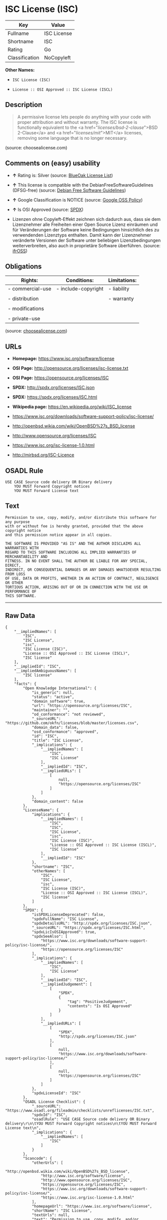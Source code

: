 * ISC License (ISC)

| Key              | Value         |
|------------------+---------------|
| Fullname         | ISC License   |
| Shortname        | ISC           |
| Rating           | Go            |
| Classification   | NoCopyleft    |

*Other Names:*

- =ISC License (ISC)=

- =License :: OSI Approved :: ISC License (ISCL)=

** Description

#+BEGIN_QUOTE
  A permissive license lets people do anything with your code with
  proper attribution and without warranty. The ISC license is
  functionally equivalent to the <a href="/licenses/bsd-2-clause/">BSD
  2-Clause</a> and <a href="/licenses/mit/">MIT</a> licenses, removing
  some language that is no longer necessary.
#+END_QUOTE

(source: choosealicense.com)

** Comments on (easy) usability

- *↑* Rating is: Silver (source:
  [[https://blueoakcouncil.org/list][BlueOak License List]])

- *↑* This license is compatible with the DebianFreeSoftwareGuidelines
  (DFSG-free) (source: [[https://wiki.debian.org/DFSGLicenses][Debian
  Free Software Guidelines]])

- *↑* Google Classification is NOTICE (source:
  [[https://opensource.google.com/docs/thirdparty/licenses/][Google OSS
  Policy]])

- *↑* Is OSI Approved (source:
  [[https://spdx.org/licenses/ISC.html][SPDX]])

- Lizenzen ohne Copyleft-Effekt zeichnen sich dadurch aus, dass sie dem
  Lizenznehmer alle Freiheiten einer Open Source Lizenz einräumen und
  für Veränderungen der Software keine Bedingungen hinsichtlich des zu
  verwendenden Lizenztyps enthalten. Damit kann der Lizenznehmer
  veränderte Versionen der Software unter beliebigen Lizenzbedingungen
  weiterverbreiten, also auch in proprietäre Software überführen.
  (source: [[https://ifross.github.io/ifrOSS/Lizenzcenter][ifrOSS]])

** Obligations

| Rights:            | Conditions:           | Limitations:   |
|--------------------+-----------------------+----------------|
| - commercial-use   | - include-copyright   | - liability    |
|                    |                       |                |
| - distribution     |                       | - warranty     |
|                    |                       |                |
| - modifications    |                       |                |
|                    |                       |                |
| - private-use      |                       |                |
                                                             

(source:
[[https://github.com/github/choosealicense.com/blob/gh-pages/_licenses/isc.txt][choosealicense.com]])

** URLs

- *Homepage:* https://www.isc.org/software/license

- *OSI Page:* http://opensource.org/licenses/isc-license.txt

- *OSI Page:* https://opensource.org/licenses/ISC

- *SPDX:* http://spdx.org/licenses/ISC.json

- *SPDX:* https://spdx.org/licenses/ISC.html

- *Wikipedia page:* https://en.wikipedia.org/wiki/ISC_license

- https://www.isc.org/downloads/software-support-policy/isc-license/

- http://openbsd.wikia.com/wiki/OpenBSD%27s_BSD_license

- http://www.opensource.org/licenses/ISC

- https://www.isc.org/isc-license-1.0.html

- http://mirbsd.org/ISC-Licence

** OSADL Rule

#+BEGIN_EXAMPLE
    USE CASE Source code delivery OR Binary delivery
    	YOU MUST Forward Copyright notices
    	YOU MUST Forward License text
#+END_EXAMPLE

** Text

#+BEGIN_EXAMPLE
    Permission to use, copy, modify, and/or distribute this software for any purpose
    with or without fee is hereby granted, provided that the above copyright notice
    and this permission notice appear in all copies.

    THE SOFTWARE IS PROVIDED "AS IS" AND THE AUTHOR DISCLAIMS ALL WARRANTIES WITH
    REGARD TO THIS SOFTWARE INCLUDING ALL IMPLIED WARRANTIES OF MERCHANTABILITY AND
    FITNESS. IN NO EVENT SHALL THE AUTHOR BE LIABLE FOR ANY SPECIAL, DIRECT,
    INDIRECT, OR CONSEQUENTIAL DAMAGES OR ANY DAMAGES WHATSOEVER RESULTING FROM LOSS
    OF USE, DATA OR PROFITS, WHETHER IN AN ACTION OF CONTRACT, NEGLIGENCE OR OTHER
    TORTIOUS ACTION, ARISING OUT OF OR IN CONNECTION WITH THE USE OR PERFORMANCE OF
    THIS SOFTWARE.
#+END_EXAMPLE

--------------

** Raw Data

#+BEGIN_EXAMPLE
    {
        "__impliedNames": [
            "ISC",
            "ISC License",
            "isc",
            "ISC License (ISC)",
            "License :: OSI Approved :: ISC License (ISCL)",
            "ISC license"
        ],
        "__impliedId": "ISC",
        "__impliedAmbiguousNames": [
            "ISC license"
        ],
        "facts": {
            "Open Knowledge International": {
                "is_generic": null,
                "status": "active",
                "domain_software": true,
                "url": "https://opensource.org/licenses/ISC",
                "maintainer": "",
                "od_conformance": "not reviewed",
                "_sourceURL": "https://github.com/okfn/licenses/blob/master/licenses.csv",
                "domain_data": false,
                "osd_conformance": "approved",
                "id": "ISC",
                "title": "ISC License",
                "_implications": {
                    "__impliedNames": [
                        "ISC",
                        "ISC License"
                    ],
                    "__impliedId": "ISC",
                    "__impliedURLs": [
                        [
                            null,
                            "https://opensource.org/licenses/ISC"
                        ]
                    ]
                },
                "domain_content": false
            },
            "LicenseName": {
                "implications": {
                    "__impliedNames": [
                        "ISC",
                        "ISC",
                        "ISC License",
                        "isc",
                        "ISC License (ISC)",
                        "License :: OSI Approved :: ISC License (ISCL)",
                        "ISC license"
                    ],
                    "__impliedId": "ISC"
                },
                "shortname": "ISC",
                "otherNames": [
                    "ISC",
                    "ISC License",
                    "isc",
                    "ISC License (ISC)",
                    "License :: OSI Approved :: ISC License (ISCL)",
                    "ISC license"
                ]
            },
            "SPDX": {
                "isSPDXLicenseDeprecated": false,
                "spdxFullName": "ISC License",
                "spdxDetailsURL": "http://spdx.org/licenses/ISC.json",
                "_sourceURL": "https://spdx.org/licenses/ISC.html",
                "spdxLicIsOSIApproved": true,
                "spdxSeeAlso": [
                    "https://www.isc.org/downloads/software-support-policy/isc-license/",
                    "https://opensource.org/licenses/ISC"
                ],
                "_implications": {
                    "__impliedNames": [
                        "ISC",
                        "ISC License"
                    ],
                    "__impliedId": "ISC",
                    "__impliedJudgement": [
                        [
                            "SPDX",
                            {
                                "tag": "PositiveJudgement",
                                "contents": "Is OSI Approved"
                            }
                        ]
                    ],
                    "__impliedURLs": [
                        [
                            "SPDX",
                            "http://spdx.org/licenses/ISC.json"
                        ],
                        [
                            null,
                            "https://www.isc.org/downloads/software-support-policy/isc-license/"
                        ],
                        [
                            null,
                            "https://opensource.org/licenses/ISC"
                        ]
                    ]
                },
                "spdxLicenseId": "ISC"
            },
            "OSADL License Checklist": {
                "_sourceURL": "https://www.osadl.org/fileadmin/checklists/unreflicenses/ISC.txt",
                "spdxId": "ISC",
                "osadlRule": "USE CASE Source code delivery OR Binary delivery\r\n\tYOU MUST Forward Copyright notices\n\tYOU MUST Forward License text\n",
                "_implications": {
                    "__impliedNames": [
                        "ISC"
                    ]
                }
            },
            "Scancode": {
                "otherUrls": [
                    "http://openbsd.wikia.com/wiki/OpenBSD%27s_BSD_license",
                    "http://www.isc.org/software/license",
                    "http://www.opensource.org/licenses/ISC",
                    "https://opensource.org/licenses/ISC",
                    "https://www.isc.org/downloads/software-support-policy/isc-license/",
                    "https://www.isc.org/isc-license-1.0.html"
                ],
                "homepageUrl": "https://www.isc.org/software/license",
                "shortName": "ISC License",
                "textUrls": null,
                "text": "Permission to use, copy, modify, and/or distribute this software for any purpose\nwith or without fee is hereby granted, provided that the above copyright notice\nand this permission notice appear in all copies.\n\nTHE SOFTWARE IS PROVIDED \"AS IS\" AND THE AUTHOR DISCLAIMS ALL WARRANTIES WITH\nREGARD TO THIS SOFTWARE INCLUDING ALL IMPLIED WARRANTIES OF MERCHANTABILITY AND\nFITNESS. IN NO EVENT SHALL THE AUTHOR BE LIABLE FOR ANY SPECIAL, DIRECT,\nINDIRECT, OR CONSEQUENTIAL DAMAGES OR ANY DAMAGES WHATSOEVER RESULTING FROM LOSS\nOF USE, DATA OR PROFITS, WHETHER IN AN ACTION OF CONTRACT, NEGLIGENCE OR OTHER\nTORTIOUS ACTION, ARISING OUT OF OR IN CONNECTION WITH THE USE OR PERFORMANCE OF\nTHIS SOFTWARE.\n",
                "category": "Permissive",
                "osiUrl": "http://opensource.org/licenses/isc-license.txt",
                "owner": "ISC - Internet Systems Consortium",
                "_sourceURL": "https://github.com/nexB/scancode-toolkit/blob/develop/src/licensedcode/data/licenses/isc.yml",
                "key": "isc",
                "name": "ISC License",
                "spdxId": "ISC",
                "_implications": {
                    "__impliedNames": [
                        "isc",
                        "ISC License",
                        "ISC"
                    ],
                    "__impliedId": "ISC",
                    "__impliedCopyleft": [
                        [
                            "Scancode",
                            "NoCopyleft"
                        ]
                    ],
                    "__calculatedCopyleft": "NoCopyleft",
                    "__impliedText": "Permission to use, copy, modify, and/or distribute this software for any purpose\nwith or without fee is hereby granted, provided that the above copyright notice\nand this permission notice appear in all copies.\n\nTHE SOFTWARE IS PROVIDED \"AS IS\" AND THE AUTHOR DISCLAIMS ALL WARRANTIES WITH\nREGARD TO THIS SOFTWARE INCLUDING ALL IMPLIED WARRANTIES OF MERCHANTABILITY AND\nFITNESS. IN NO EVENT SHALL THE AUTHOR BE LIABLE FOR ANY SPECIAL, DIRECT,\nINDIRECT, OR CONSEQUENTIAL DAMAGES OR ANY DAMAGES WHATSOEVER RESULTING FROM LOSS\nOF USE, DATA OR PROFITS, WHETHER IN AN ACTION OF CONTRACT, NEGLIGENCE OR OTHER\nTORTIOUS ACTION, ARISING OUT OF OR IN CONNECTION WITH THE USE OR PERFORMANCE OF\nTHIS SOFTWARE.\n",
                    "__impliedURLs": [
                        [
                            "Homepage",
                            "https://www.isc.org/software/license"
                        ],
                        [
                            "OSI Page",
                            "http://opensource.org/licenses/isc-license.txt"
                        ],
                        [
                            null,
                            "http://openbsd.wikia.com/wiki/OpenBSD%27s_BSD_license"
                        ],
                        [
                            null,
                            "http://www.isc.org/software/license"
                        ],
                        [
                            null,
                            "http://www.opensource.org/licenses/ISC"
                        ],
                        [
                            null,
                            "https://opensource.org/licenses/ISC"
                        ],
                        [
                            null,
                            "https://www.isc.org/downloads/software-support-policy/isc-license/"
                        ],
                        [
                            null,
                            "https://www.isc.org/isc-license-1.0.html"
                        ]
                    ]
                }
            },
            "OpenChainPolicyTemplate": {
                "isSaaSDeemed": "no",
                "licenseType": "permissive",
                "freedomOrDeath": "no",
                "typeCopyleft": "no",
                "_sourceURL": "https://github.com/OpenChain-Project/curriculum/raw/ddf1e879341adbd9b297cd67c5d5c16b2076540b/policy-template/Open%20Source%20Policy%20Template%20for%20OpenChain%20Specification%201.2.ods",
                "name": "ISC License",
                "commercialUse": true,
                "spdxId": "ISC",
                "_implications": {
                    "__impliedNames": [
                        "ISC"
                    ]
                }
            },
            "Debian Free Software Guidelines": {
                "LicenseName": "ISC license",
                "State": "DFSGCompatible",
                "_sourceURL": "https://wiki.debian.org/DFSGLicenses",
                "_implications": {
                    "__impliedNames": [
                        "ISC"
                    ],
                    "__impliedAmbiguousNames": [
                        "ISC license"
                    ],
                    "__impliedJudgement": [
                        [
                            "Debian Free Software Guidelines",
                            {
                                "tag": "PositiveJudgement",
                                "contents": "This license is compatible with the DebianFreeSoftwareGuidelines (DFSG-free)"
                            }
                        ]
                    ]
                },
                "Comment": null,
                "LicenseId": "ISC"
            },
            "BlueOak License List": {
                "BlueOakRating": "Silver",
                "url": "https://spdx.org/licenses/ISC.html",
                "isPermissive": true,
                "_sourceURL": "https://blueoakcouncil.org/list",
                "name": "ISC License",
                "id": "ISC",
                "_implications": {
                    "__impliedNames": [
                        "ISC"
                    ],
                    "__impliedJudgement": [
                        [
                            "BlueOak License List",
                            {
                                "tag": "PositiveJudgement",
                                "contents": "Rating is: Silver"
                            }
                        ]
                    ],
                    "__impliedCopyleft": [
                        [
                            "BlueOak License List",
                            "NoCopyleft"
                        ]
                    ],
                    "__calculatedCopyleft": "NoCopyleft",
                    "__impliedURLs": [
                        [
                            "SPDX",
                            "https://spdx.org/licenses/ISC.html"
                        ]
                    ]
                }
            },
            "ifrOSS": {
                "ifrKind": "IfrNoCopyleft",
                "ifrURL": "http://mirbsd.org/ISC-Licence",
                "_sourceURL": "https://ifross.github.io/ifrOSS/Lizenzcenter",
                "ifrName": "ISC License",
                "ifrId": null,
                "_implications": {
                    "__impliedNames": [
                        "ISC License"
                    ],
                    "__impliedJudgement": [
                        [
                            "ifrOSS",
                            {
                                "tag": "NeutralJudgement",
                                "contents": "Lizenzen ohne Copyleft-Effekt zeichnen sich dadurch aus, dass sie dem Lizenznehmer alle Freiheiten einer Open Source Lizenz einrÃ¤umen und fÃ¼r VerÃ¤nderungen der Software keine Bedingungen hinsichtlich des zu verwendenden Lizenztyps enthalten. Damit kann der Lizenznehmer verÃ¤nderte Versionen der Software unter beliebigen Lizenzbedingungen weiterverbreiten, also auch in proprietÃ¤re Software Ã¼berfÃ¼hren."
                            }
                        ]
                    ],
                    "__impliedCopyleft": [
                        [
                            "ifrOSS",
                            "NoCopyleft"
                        ]
                    ],
                    "__calculatedCopyleft": "NoCopyleft",
                    "__impliedURLs": [
                        [
                            null,
                            "http://mirbsd.org/ISC-Licence"
                        ]
                    ]
                }
            },
            "OpenSourceInitiative": {
                "text": [
                    {
                        "url": "https://opensource.org/licenses/ISC",
                        "title": "HTML",
                        "media_type": "text/html"
                    }
                ],
                "identifiers": [
                    {
                        "identifier": "ISC",
                        "scheme": "DEP5"
                    },
                    {
                        "identifier": "ISC",
                        "scheme": "SPDX"
                    },
                    {
                        "identifier": "License :: OSI Approved :: ISC License (ISCL)",
                        "scheme": "Trove"
                    }
                ],
                "superseded_by": null,
                "_sourceURL": "https://opensource.org/licenses/",
                "name": "ISC License (ISC)",
                "other_names": [],
                "keywords": [
                    "osi-approved"
                ],
                "id": "ISC",
                "links": [
                    {
                        "note": "OSI Page",
                        "url": "https://opensource.org/licenses/ISC"
                    },
                    {
                        "note": "Wikipedia page",
                        "url": "https://en.wikipedia.org/wiki/ISC_license"
                    }
                ],
                "_implications": {
                    "__impliedNames": [
                        "ISC",
                        "ISC License (ISC)",
                        "ISC",
                        "ISC",
                        "License :: OSI Approved :: ISC License (ISCL)"
                    ],
                    "__impliedURLs": [
                        [
                            "OSI Page",
                            "https://opensource.org/licenses/ISC"
                        ],
                        [
                            "Wikipedia page",
                            "https://en.wikipedia.org/wiki/ISC_license"
                        ]
                    ]
                }
            },
            "Wikipedia": {
                "Distribution": {
                    "value": "Permissive",
                    "description": "distribution of the code to third parties"
                },
                "Linking": {
                    "value": "Permissive",
                    "description": "linking of the licensed code with code licensed under a different license (e.g. when the code is provided as a library)"
                },
                "Publication date": "June 2003",
                "_sourceURL": "https://en.wikipedia.org/wiki/Comparison_of_free_and_open-source_software_licenses",
                "Koordinaten": {
                    "name": "ISC license",
                    "version": null,
                    "spdxId": "ISC"
                },
                "_implications": {
                    "__impliedNames": [
                        "ISC",
                        "ISC license"
                    ]
                },
                "Modification": {
                    "value": "Permissive",
                    "description": "modification of the code by a licensee"
                }
            },
            "finos-osr/OSLC-handbook": {
                "terms": [
                    {
                        "termUseCases": [
                            "UB",
                            "MB",
                            "US",
                            "MS"
                        ],
                        "termSeeAlso": null,
                        "termDescription": "Provide copy of license",
                        "termComplianceNotes": "This information must appear \"in all copies\"",
                        "termType": "condition"
                    },
                    {
                        "termUseCases": [
                            "UB",
                            "MB",
                            "US",
                            "MS"
                        ],
                        "termSeeAlso": null,
                        "termDescription": "Provide copyright notice",
                        "termComplianceNotes": "This information must appear \"in all copies\"",
                        "termType": "condition"
                    }
                ],
                "_sourceURL": "https://github.com/finos-osr/OSLC-handbook/blob/master/src/ISC.yaml",
                "name": "ISC License",
                "nameFromFilename": "ISC",
                "notes": null,
                "_implications": {
                    "__impliedNames": [
                        "ISC License",
                        "ISC"
                    ]
                },
                "licenseId": [
                    "ISC"
                ]
            },
            "choosealicense.com": {
                "limitations": [
                    "liability",
                    "warranty"
                ],
                "_sourceURL": "https://github.com/github/choosealicense.com/blob/gh-pages/_licenses/isc.txt",
                "content": "---\ntitle: ISC License\nspdx-id: ISC\n\ndescription: A permissive license lets people do anything with your code with proper attribution and without warranty. The ISC license is functionally equivalent to the <a href=\"/licenses/bsd-2-clause/\">BSD 2-Clause</a> and <a href=\"/licenses/mit/\">MIT</a> licenses, removing some language that is no longer necessary.\n\nhow: Create a text file (typically named LICENSE or LICENSE.txt) in the root of your source code and copy the text of the license into the file. Replace [year] with the current year and [fullname] with the name (or names) of the copyright holders.\n\nusing:\n  - Helix: https://github.com/tildeio/helix/blob/master/LICENSE\n  - Node.js semver: https://github.com/npm/node-semver/blob/master/LICENSE\n  - OpenStreetMap iD: https://github.com/openstreetmap/iD/blob/master/LICENSE.md\n\npermissions:\n  - commercial-use\n  - distribution\n  - modifications\n  - private-use\n\nconditions:\n  - include-copyright\n\nlimitations:\n  - liability\n  - warranty\n\n---\n\nISC License\n\nCopyright (c) [year], [fullname]\n\nPermission to use, copy, modify, and/or distribute this software for any\npurpose with or without fee is hereby granted, provided that the above\ncopyright notice and this permission notice appear in all copies.\n\nTHE SOFTWARE IS PROVIDED \"AS IS\" AND THE AUTHOR DISCLAIMS ALL WARRANTIES\nWITH REGARD TO THIS SOFTWARE INCLUDING ALL IMPLIED WARRANTIES OF\nMERCHANTABILITY AND FITNESS. IN NO EVENT SHALL THE AUTHOR BE LIABLE FOR\nANY SPECIAL, DIRECT, INDIRECT, OR CONSEQUENTIAL DAMAGES OR ANY DAMAGES\nWHATSOEVER RESULTING FROM LOSS OF USE, DATA OR PROFITS, WHETHER IN AN\nACTION OF CONTRACT, NEGLIGENCE OR OTHER TORTIOUS ACTION, ARISING OUT OF\nOR IN CONNECTION WITH THE USE OR PERFORMANCE OF THIS SOFTWARE.\n",
                "name": "isc",
                "hidden": null,
                "spdxId": "ISC",
                "conditions": [
                    "include-copyright"
                ],
                "permissions": [
                    "commercial-use",
                    "distribution",
                    "modifications",
                    "private-use"
                ],
                "featured": null,
                "nickname": null,
                "how": "Create a text file (typically named LICENSE or LICENSE.txt) in the root of your source code and copy the text of the license into the file. Replace [year] with the current year and [fullname] with the name (or names) of the copyright holders.",
                "title": "ISC License",
                "_implications": {
                    "__impliedNames": [
                        "isc",
                        "ISC"
                    ],
                    "__obligations": {
                        "limitations": [
                            {
                                "tag": "ImpliedLimitation",
                                "contents": "liability"
                            },
                            {
                                "tag": "ImpliedLimitation",
                                "contents": "warranty"
                            }
                        ],
                        "rights": [
                            {
                                "tag": "ImpliedRight",
                                "contents": "commercial-use"
                            },
                            {
                                "tag": "ImpliedRight",
                                "contents": "distribution"
                            },
                            {
                                "tag": "ImpliedRight",
                                "contents": "modifications"
                            },
                            {
                                "tag": "ImpliedRight",
                                "contents": "private-use"
                            }
                        ],
                        "conditions": [
                            {
                                "tag": "ImpliedCondition",
                                "contents": "include-copyright"
                            }
                        ]
                    }
                },
                "description": "A permissive license lets people do anything with your code with proper attribution and without warranty. The ISC license is functionally equivalent to the <a href=\"/licenses/bsd-2-clause/\">BSD 2-Clause</a> and <a href=\"/licenses/mit/\">MIT</a> licenses, removing some language that is no longer necessary."
            },
            "Google OSS Policy": {
                "rating": "NOTICE",
                "_sourceURL": "https://opensource.google.com/docs/thirdparty/licenses/",
                "id": "ISC",
                "_implications": {
                    "__impliedNames": [
                        "ISC"
                    ],
                    "__impliedJudgement": [
                        [
                            "Google OSS Policy",
                            {
                                "tag": "PositiveJudgement",
                                "contents": "Google Classification is NOTICE"
                            }
                        ]
                    ],
                    "__impliedCopyleft": [
                        [
                            "Google OSS Policy",
                            "NoCopyleft"
                        ]
                    ],
                    "__calculatedCopyleft": "NoCopyleft"
                }
            }
        },
        "__impliedJudgement": [
            [
                "BlueOak License List",
                {
                    "tag": "PositiveJudgement",
                    "contents": "Rating is: Silver"
                }
            ],
            [
                "Debian Free Software Guidelines",
                {
                    "tag": "PositiveJudgement",
                    "contents": "This license is compatible with the DebianFreeSoftwareGuidelines (DFSG-free)"
                }
            ],
            [
                "Google OSS Policy",
                {
                    "tag": "PositiveJudgement",
                    "contents": "Google Classification is NOTICE"
                }
            ],
            [
                "SPDX",
                {
                    "tag": "PositiveJudgement",
                    "contents": "Is OSI Approved"
                }
            ],
            [
                "ifrOSS",
                {
                    "tag": "NeutralJudgement",
                    "contents": "Lizenzen ohne Copyleft-Effekt zeichnen sich dadurch aus, dass sie dem Lizenznehmer alle Freiheiten einer Open Source Lizenz einrÃ¤umen und fÃ¼r VerÃ¤nderungen der Software keine Bedingungen hinsichtlich des zu verwendenden Lizenztyps enthalten. Damit kann der Lizenznehmer verÃ¤nderte Versionen der Software unter beliebigen Lizenzbedingungen weiterverbreiten, also auch in proprietÃ¤re Software Ã¼berfÃ¼hren."
                }
            ]
        ],
        "__impliedCopyleft": [
            [
                "BlueOak License List",
                "NoCopyleft"
            ],
            [
                "Google OSS Policy",
                "NoCopyleft"
            ],
            [
                "Scancode",
                "NoCopyleft"
            ],
            [
                "ifrOSS",
                "NoCopyleft"
            ]
        ],
        "__calculatedCopyleft": "NoCopyleft",
        "__obligations": {
            "limitations": [
                {
                    "tag": "ImpliedLimitation",
                    "contents": "liability"
                },
                {
                    "tag": "ImpliedLimitation",
                    "contents": "warranty"
                }
            ],
            "rights": [
                {
                    "tag": "ImpliedRight",
                    "contents": "commercial-use"
                },
                {
                    "tag": "ImpliedRight",
                    "contents": "distribution"
                },
                {
                    "tag": "ImpliedRight",
                    "contents": "modifications"
                },
                {
                    "tag": "ImpliedRight",
                    "contents": "private-use"
                }
            ],
            "conditions": [
                {
                    "tag": "ImpliedCondition",
                    "contents": "include-copyright"
                }
            ]
        },
        "__impliedText": "Permission to use, copy, modify, and/or distribute this software for any purpose\nwith or without fee is hereby granted, provided that the above copyright notice\nand this permission notice appear in all copies.\n\nTHE SOFTWARE IS PROVIDED \"AS IS\" AND THE AUTHOR DISCLAIMS ALL WARRANTIES WITH\nREGARD TO THIS SOFTWARE INCLUDING ALL IMPLIED WARRANTIES OF MERCHANTABILITY AND\nFITNESS. IN NO EVENT SHALL THE AUTHOR BE LIABLE FOR ANY SPECIAL, DIRECT,\nINDIRECT, OR CONSEQUENTIAL DAMAGES OR ANY DAMAGES WHATSOEVER RESULTING FROM LOSS\nOF USE, DATA OR PROFITS, WHETHER IN AN ACTION OF CONTRACT, NEGLIGENCE OR OTHER\nTORTIOUS ACTION, ARISING OUT OF OR IN CONNECTION WITH THE USE OR PERFORMANCE OF\nTHIS SOFTWARE.\n",
        "__impliedURLs": [
            [
                "SPDX",
                "http://spdx.org/licenses/ISC.json"
            ],
            [
                null,
                "https://www.isc.org/downloads/software-support-policy/isc-license/"
            ],
            [
                null,
                "https://opensource.org/licenses/ISC"
            ],
            [
                "SPDX",
                "https://spdx.org/licenses/ISC.html"
            ],
            [
                "Homepage",
                "https://www.isc.org/software/license"
            ],
            [
                "OSI Page",
                "http://opensource.org/licenses/isc-license.txt"
            ],
            [
                null,
                "http://openbsd.wikia.com/wiki/OpenBSD%27s_BSD_license"
            ],
            [
                null,
                "http://www.isc.org/software/license"
            ],
            [
                null,
                "http://www.opensource.org/licenses/ISC"
            ],
            [
                null,
                "https://www.isc.org/isc-license-1.0.html"
            ],
            [
                "OSI Page",
                "https://opensource.org/licenses/ISC"
            ],
            [
                "Wikipedia page",
                "https://en.wikipedia.org/wiki/ISC_license"
            ],
            [
                null,
                "http://mirbsd.org/ISC-Licence"
            ]
        ]
    }
#+END_EXAMPLE